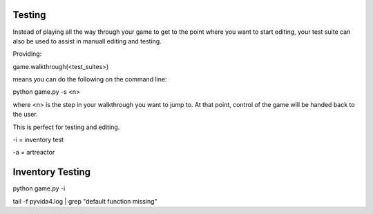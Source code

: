 Testing
=====================================


Instead of playing all the way through your game to get to the point where you want to start editing,
your test suite can also be used to assist in manuall editing and testing.

Providing:

game.walkthrough(<test_suites>)

means you can do the following on the command line:

python game.py -s <n>

where <n> is the step in your walkthrough you want to jump to. At that point, control of the game will be handed back to the user.

This is perfect for testing and editing.

-i = inventory test

-a = artreactor


Inventory Testing
=================


python game.py -i

tail -f pyvida4.log | grep "default function missing"
